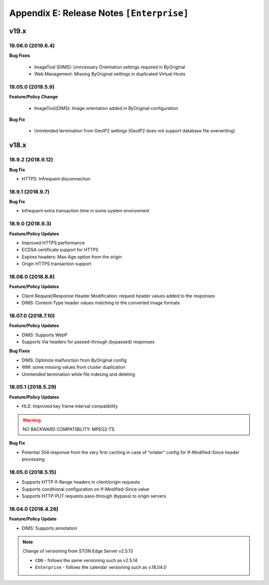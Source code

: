 .. _release_enterprise:

Appendix E: Release Notes  ``[Enterprise]``
***********************

v19.x
====================================

19.06.0 (2019.6.4)
----------------------------

**Bug Fixes**

    - ImageTool (DIMS): Unncessary Orientation settings required in ByOriginal 
    - Web Management: Missing ByOriginal settings in duplicated Virtual Hosts


19.05.0 (2019.5.9)
----------------------------

**Feature/Policy Change**

    - ImageTool(DIMS): Image orientation added in ByOriginal configuration

**Bug Fix**

    - Unintended termination from GeoIP2 settings (GeoIP2 does not support database file overwriting)
    
    
    
v18.x
====================================

18.9.2 (2018.9.12)
----------------------------

**Bug Fix**

- HTTPS: Infrequent disconnection



18.9.1 (2018.9.7)
----------------------------

**Bug Fix**

- Infrequent extra transaction time in some system environment 


18.9.0 (2018.9.3)
----------------------------

**Feature/Policy Updates**

- Improved HTTPS performance
- ECDSA certificate support for HTTPS
- Expires headers: Max-Age option from the origin 
- Origin HTTPS transaction support


18.08.0 (2018.8.8)
----------------------------

**Feature/Policy Updates**

- Client Request/Response Header Modification: request header values added to the responses
- DIMS: Content-Type header values matching to the converted image formats


18.07.0 (2018.7.10)
----------------------------

**Feature/Policy Updates**

- DIMS: Supports WebP
- Supports Via headers for passed-through (bypassed) responses


**Bug Fixes**

- DIMS: Optimize malfunction from ByOriginal config
- WM: some missing values from cluster duplication
- Unintended termination while file indexing and deleting



18.05.1 (2018.5.29)
----------------------------

**Feature/Policy Updates**

- HLS: Improved key frame interval compatibility

.. warning::

   NO BACKWARD COMPATIBILITY: MPEG2-TS


**Bug Fix**

- Potential 304 response from the very first caching in case of “orlater” config for If-Modified-Since header processing


18.05.0 (2018.5.15)
----------------------------

- Supports HTTP If-Range headers in client/origin requests
- Supports conditional configuration on If-Modified-Since value
- Supports HTTP-PUT requests pass-through (bypass) to origin servers



18.04.0 (2018.4.26)
----------------------------

**Feature/Policy Update**

- DIMS: Supports annotation


.. note::

   Change of versioning from STON Edge Server v2.5.13

   -  ``CDN`` - follows the same versioning such as v2.5.14
   -  ``Enterprise`` - follows the calendar versioning such as v.18.04.0
